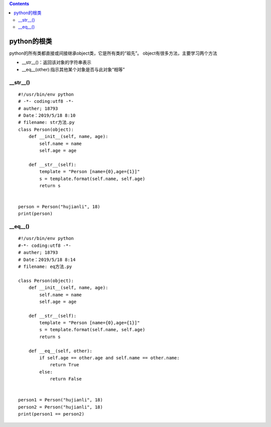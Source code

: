 .. contents::
   :depth: 3
..

python的根类
============

python的所有类都直接或间接继承object类，它是所有类的“祖先”。
object有很多方法，主要学习两个方法

-  \__str__()：返回该对象的字符串表示
-  \__eq__(other):指示其他某个对象是否与此对象“相等”

\__str__()
----------

::

   #!/usr/bin/env python
   # -*- coding:utf8 -*-
   # auther; 18793
   # Date：2019/5/18 8:10
   # filename: str方法.py
   class Person(object):
       def __init__(self, name, age):
           self.name = name
           self.age = age

       def __str__(self):
           template = "Person [name={0},age={1}]"
           s = template.format(self.name, self.age)
           return s


   person = Person("hujianli", 18)
   print(person)

\__eq__()
---------

::

   #!/usr/bin/env python
   #-*- coding:utf8 -*-
   # auther; 18793
   # Date：2019/5/18 8:14
   # filename: eq方法.py

   class Person(object):
       def __init__(self, name, age):
           self.name = name
           self.age = age

       def __str__(self):
           template = "Person [name={0},age={1}]"
           s = template.format(self.name, self.age)
           return s

       def __eq__(self, other):
           if self.age == other.age and self.name == other.name:
               return True
           else:
               return False


   person1 = Person("hujianli", 18)
   person2 = Person("hujianli", 18)
   print(person1 == person2)
